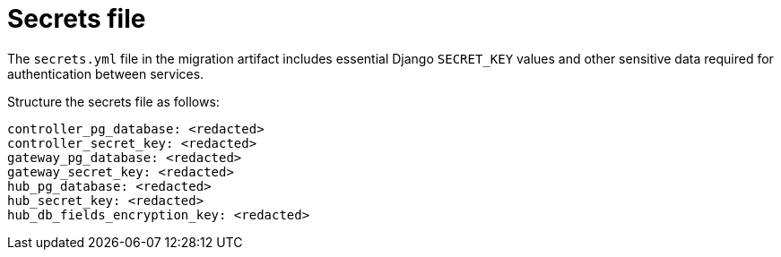 :_mod-docs-content-type: CONCEPT

[id="secrets-file"]
= Secrets file

The `secrets.yml` file in the migration artifact includes essential Django `SECRET_KEY` values and other sensitive data required for authentication between services. 

Structure the secrets file as follows:

----
controller_pg_database: <redacted>
controller_secret_key: <redacted>
gateway_pg_database: <redacted>
gateway_secret_key: <redacted>
hub_pg_database: <redacted>
hub_secret_key: <redacted>
hub_db_fields_encryption_key: <redacted>
----
